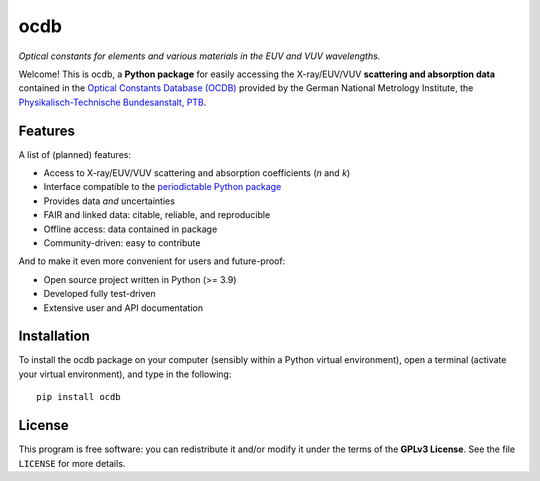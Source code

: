 ====
ocdb
====

.. image:: https://zenodo.org/badge/DOI/10.5281/zenodo.10697496.svg
   :target: https://doi.org/10.5281/zenodo.10697496
   :align: right

*Optical constants for elements and various materials in the EUV and VUV wavelengths.*

Welcome! This is ocdb, a **Python package** for easily accessing the X-ray/EUV/VUV **scattering and absorption data** contained in the `Optical Constants Database (OCDB) <https://www.ocdb.ptb.de/>`_ provided by the German National Metrology Institute, the `Physikalisch-Technische Bundesanstalt, PTB <https://www.ptb.de/>`_.


Features
========

A list of (planned) features:

* Access to X-ray/EUV/VUV scattering and absorption coefficients (*n* and *k*)

* Interface compatible to the `periodictable Python package <https://pypi.org/project/periodictable/>`_

* Provides data *and* uncertainties

* FAIR and linked data: citable, reliable, and reproducible

* Offline access: data contained in package

* Community-driven: easy to contribute


And to make it even more convenient for users and future-proof:

* Open source project written in Python (>= 3.9)

* Developed fully test-driven

* Extensive user and API documentation


Installation
============

To install the ocdb package on your computer (sensibly within a Python virtual environment), open a terminal (activate your virtual environment), and type in the following::

    pip install ocdb


License
=======

This program is free software: you can redistribute it and/or modify it under the terms of the **GPLv3 License**. See the file ``LICENSE`` for more details.
